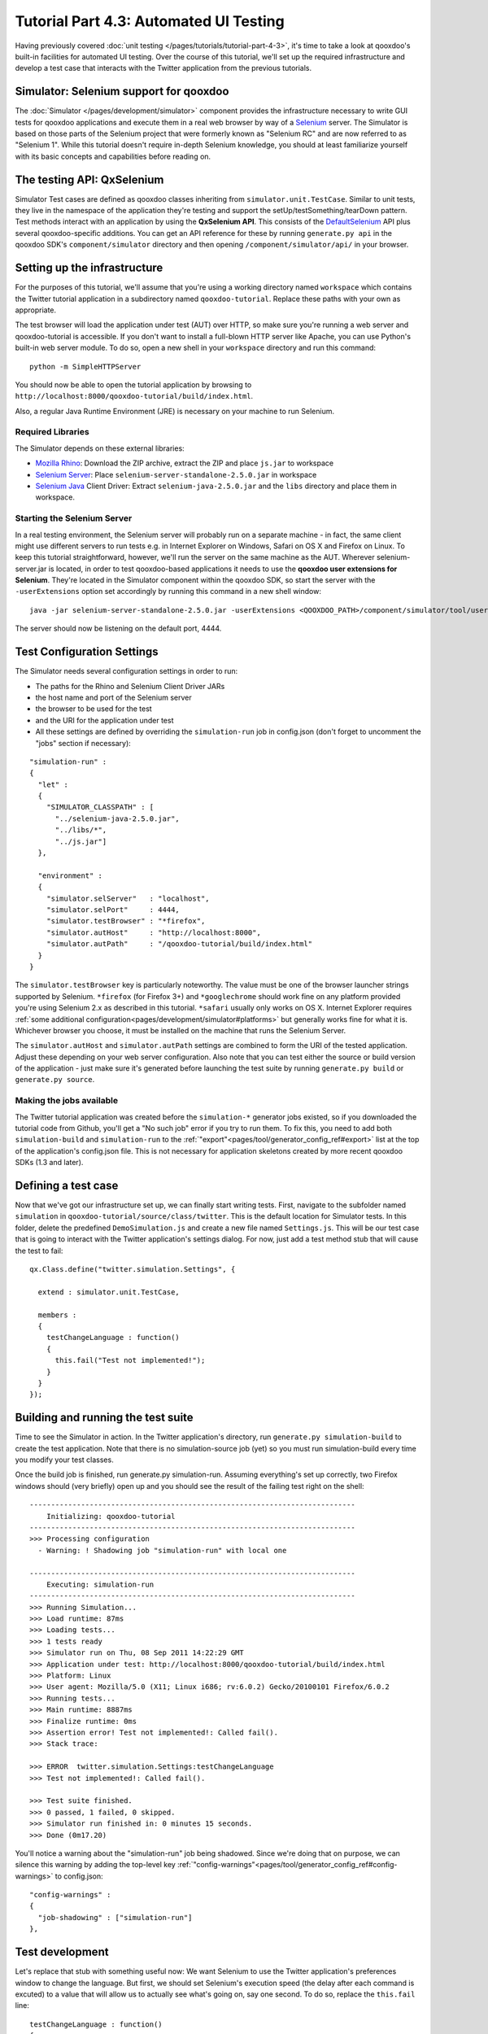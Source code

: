 .. _pages/tutorials/tutorial-part-4-3-1#tutorial_part_4.3.1:_gui_testing:

Tutorial Part 4.3: Automated UI Testing
***************************************

Having previously covered :doc:`unit testing </pages/tutorials/tutorial-part-4-3>`, it's time to take a look at qooxdoo's built-in facilities for automated UI testing. Over the course of this tutorial, we'll set up the required infrastructure and develop a test case that interacts with the Twitter application from the previous tutorials.

|Simulator executing a test suite|

.. |Simulator executing a test suite| image:: /pages/tutorials/tutorial_4_3_1-1.png

.. _pages/tutorials/tutorial-part-4-3-1#simulator:

Simulator: Selenium support for qooxdoo
=======================================
The :doc:`Simulator </pages/development/simulator>` component provides the infrastructure necessary to write GUI tests for qooxdoo applications and execute them in a real web browser by way of a `Selenium <http://seleniumhq.org/>`_ server.
The Simulator is based on those parts of the Selenium project that were formerly known as "Selenium RC" and are now referred to as "Selenium 1". While this tutorial doesn't require in-depth Selenium knowledge, you should at least familiarize yourself with its basic concepts and capabilities before reading on.

.. _pages/tutorials/tutorial-part-4-3-1#qxselenium:

The testing API: QxSelenium
===========================
Simulator Test cases are defined as qooxdoo classes inheriting from ``simulator.unit.TestCase``. Similar to unit tests, they live in the namespace of the application they're testing and support the setUp/testSomething/tearDown pattern. Test methods interact with an application by using the **QxSelenium API**. This consists of the `DefaultSelenium <http://www.jarvana.com/jarvana/view/org/seleniumhq/selenium/selenium/2.0a2/selenium-2.0a2-javadoc.jar!/com/thoughtworks/selenium/DefaultSelenium.html>`_ API plus several qooxdoo-specific additions. You can get an API reference for these by running ``generate.py api`` in the qooxdoo SDK's ``component/simulator`` directory and then opening ``/component/simulator/api/`` in your browser.

.. _pages/tutorials/tutorial-part-4-3-1#setup:

Setting up the infrastructure
=============================
For the purposes of this tutorial, we'll assume that you're using a working directory named ``workspace`` which contains the Twitter tutorial application in a subdirectory named ``qooxdoo-tutorial``. Replace these paths with your own as appropriate.

The test browser will load the application under test (AUT) over HTTP, so make sure you're running a web server and qooxdoo-tutorial is accessible. If you don't want to install a full-blown HTTP server like Apache, you can use Python's built-in web server module. To do so, open a new shell in your ``workspace`` directory and run this command:

::

  python -m SimpleHTTPServer

You should now be able to open the tutorial application by browsing to ``http://localhost:8000/qooxdoo-tutorial/build/index.html``.

Also, a regular Java Runtime Environment (JRE) is necessary on your machine to run Selenium.

Required Libraries
------------------
The Simulator depends on these external libraries:

* `Mozilla Rhino <http://www.mozilla.org/rhino/download.html>`_: Download the ZIP archive, extract the ZIP and place ``js.jar`` to workspace
* `Selenium Server <http://selenium.googlecode.com/files/selenium-server-standalone-2.5.0.jar>`_: Place ``selenium-server-standalone-2.5.0.jar`` in workspace
* `Selenium Java <http://selenium.googlecode.com/files/selenium-java-2.5.0.zip>`_ Client Driver: Extract ``selenium-java-2.5.0.jar`` and the ``libs`` directory and place them in workspace.

Starting the Selenium Server
----------------------------
In a real testing environment, the Selenium server will probably run on a separate machine - in fact, the same client might use different servers to run tests e.g. in Internet Explorer on Windows, Safari on OS X and Firefox on Linux. To keep this tutorial straightforward, however, we'll run the server on the same machine as the AUT.
Wherever selenium-server.jar is located, in order to test qooxdoo-based applications it needs to use the **qooxdoo user extensions for Selenium**. They're located in the Simulator component within the qooxdoo SDK, so start the server with the ``-userExtensions`` option set accordingly by running this command in a new shell window:

::

  java -jar selenium-server-standalone-2.5.0.jar -userExtensions <QOOXDOO_PATH>/component/simulator/tool/user-extensions/user-extensions.js

The server should now be listening on the default port, 4444.

.. _pages/tutorials/tutorial-part-4-3-1#configuration:

Test Configuration Settings
===========================
The Simulator needs several configuration settings in order to run:

* The paths for the Rhino and Selenium Client Driver JARs
* the host name and port of the Selenium server
* the browser to be used for the test
* and the URI for the application under test
* All these settings are defined by overriding the ``simulation-run`` job in config.json (don't forget to uncomment the "jobs" section if necessary):

::

  "simulation-run" :
  {
    "let" :
    {
      "SIMULATOR_CLASSPATH" : [
        "../selenium-java-2.5.0.jar",
        "../libs/*",
        "../js.jar"]
    },
   
    "environment" :
    {
      "simulator.selServer"   : "localhost",
      "simulator.selPort"     : 4444,
      "simulator.testBrowser" : "*firefox",
      "simulator.autHost"     : "http://localhost:8000",
      "simulator.autPath"     : "/qooxdoo-tutorial/build/index.html"
    }
  }

The ``simulator.testBrowser`` key is particularly noteworthy. The value must be one of the browser launcher strings supported by Selenium. ``*firefox`` (for Firefox 3+) and ``*googlechrome`` should work fine on any platform provided you're using Selenium 2.x as described in this tutorial. ``*safari`` usually only works on OS X. Internet Explorer requires :ref:`some additional configuration<pages/development/simulator#platforms>` but generally works fine for what it is. Whichever browser you choose, it must be installed on the machine that runs the Selenium Server.

The ``simulator.autHost`` and ``simulator.autPath`` settings are combined to form the URI of the tested application. Adjust these depending on your web server configuration. Also note that you can test either the source or build version of the application - just make sure it's generated before launching the test suite by running ``generate.py build`` or ``generate.py source``.

Making the jobs available
----------------------------

The Twitter tutorial application was created before the ``simulation-*`` generator jobs existed, so if you downloaded the tutorial code from Github, you'll get a "No such job" error if you try to run them. To fix this, you need to add both ``simulation-build`` and ``simulation-run`` to the :ref:`"export"<pages/tool/generator_config_ref#export>` list at the top of the application's config.json file. This is not necessary for application skeletons created by more recent qooxdoo SDKs (1.3 and later).

.. _pages/tutorials/tutorial-part-4-3-1#defining_a_test_case:

Defining a test case
====================
Now that we've got our infrastructure set up, we can finally start writing tests. First, navigate to the subfolder named ``simulation`` in ``qooxdoo-tutorial/source/class/twitter``. This is the default location for Simulator tests. In this folder, delete the predefined ``DemoSimulation.js`` and create a new file named ``Settings.js``. This will be our test case that is going to interact with the Twitter application's settings dialog. For now, just add a test method stub that will cause the test to fail:

::

  qx.Class.define("twitter.simulation.Settings", {
   
    extend : simulator.unit.TestCase,
   
    members :
    {
      testChangeLanguage : function()
      {
        this.fail("Test not implemented!");
      }
    }
  });

.. _pages/tutorials/tutorial-part-4-3-1#building-running-test-suite:

Building and running the test suite
===================================
Time to see the Simulator in action. In the Twitter application's directory, run ``generate.py simulation-build`` to create the test application. Note that there is no simulation-source job (yet) so you must run simulation-build every time you modify your test classes.

Once the build job is finished, run generate.py simulation-run. Assuming everything's set up correctly, two Firefox windows should (very briefly) open up and you should see the result of the failing test right on the shell:

::

  ----------------------------------------------------------------------------
      Initializing: qooxdoo-tutorial
  ----------------------------------------------------------------------------
  >>> Processing configuration
    - Warning: ! Shadowing job "simulation-run" with local one
  
  ----------------------------------------------------------------------------
      Executing: simulation-run
  ----------------------------------------------------------------------------
  >>> Running Simulation...
  >>> Load runtime: 87ms
  >>> Loading tests...
  >>> 1 tests ready
  >>> Simulator run on Thu, 08 Sep 2011 14:22:29 GMT
  >>> Application under test: http://localhost:8000/qooxdoo-tutorial/build/index.html
  >>> Platform: Linux
  >>> User agent: Mozilla/5.0 (X11; Linux i686; rv:6.0.2) Gecko/20100101 Firefox/6.0.2
  >>> Running tests...
  >>> Main runtime: 8887ms
  >>> Finalize runtime: 0ms
  >>> Assertion error! Test not implemented!: Called fail().
  >>> Stack trace: 
  
  >>> ERROR  twitter.simulation.Settings:testChangeLanguage
  >>> Test not implemented!: Called fail().
  
  >>> Test suite finished.
  >>> 0 passed, 1 failed, 0 skipped.
  >>> Simulator run finished in: 0 minutes 15 seconds.
  >>> Done (0m17.20)

You'll notice a warning about the "simulation-run" job being shadowed. Since we're doing that on purpose, we can silence this warning by adding the top-level key :ref:`"config-warnings"<pages/tool/generator_config_ref#config-warnings>` to config.json:

::

  "config-warnings" :
  {
    "job-shadowing" : ["simulation-run"]
  },

.. _pages/tutorials/tutorial-part-4-3-1#test-development:

Test development
================
Let's replace that stub with something useful now: We want Selenium to use the Twitter application's preferences window to change the language.
But first, we should set Selenium's execution speed (the delay after each command is excuted) to a value that will allow us to actually see what's going on, say one second. To do so, replace the ``this.fail`` line:

::

  testChangeLanguage : function()
  {
    this.getQxSelenium().setSpeed(1000);
  }

The first real action of the test will be to click the "Preferences" button. This leads us to one of the main challenges when developing Selenium tests: How to locate the right element.

Locator strategies
------------------
Elements can be located using several different strategies, generic as well as as qooxdoo-specific ones. See the manual for an overview:

:ref:`Simulator: Locating elements<pages/development/simulator_locators#simulator_locators>`

In this tutorial, we'll focus on the :ref:`qxhv <pages/development/simulator_locators#qxhv>` locator. Just like :ref:`qxh<pages/development/simulator_locators#qxh>`, it traverses the application's widget hierarchy, using a syntax similar to XPath to match the widgets it finds to criteria defined by the user.

**Note:** The :ref:`Selenium IDE<pages/development/simulator#selenium_ide>` Firefox add-on and the :ref:`qooxdoo Inspector<pages/application/inspector_selenium#using_the_qooxdoo_inspector_to_write_selenium_tests>` can be very helpful tools for finding locators and debugging Selenium tests.

The qxhv locator allows us to find any widget with a given "label" property value:

::

  qxhv=*/[@label=Preferences]

A word about locales
--------------------
As you'll be aware if you've completed the :ref:`Translation tutorial <pages/tutorials/tutorial-part-4-3#tutorial_part_4.3:_translation>`, the Twitter application is localized and will automatically switch the display language if the locale of the browser it's opened in matches one of the supported languages (German, English, French and Romanian). This means that depending on the locale of the browser you're using to run the test suite, you may have to adjust the target value of the Preferences label locator step, e.g. ``qxhv=*/[@label=Einstellungen]`` for a German language browser.

Executing commands
------------------
To simulate a user clicking on the target identified by the locator, we need to combine it with the ``qxClick`` command:

::

  // Click the Preferences button
  var preferencesButtonLocator = "qxhv=*/[@label=Preferences]";

  this.getQxSelenium().qxClick(preferencesButtonLocator);

This should open the Preferences window. To make sure the command worked, we can employ the ``isElementPresent`` command, then use an `assertion <http://demo.qooxdoo.org/current/apiviewer/#qx.core.Assert>`_ so the test will fail if the window didn't open:

::

  // Check if the Preferences window opened
  var settingsWindowLocator = "qxhv=[@classname=twitter.SettingsWindow]";
  var settingsWindowPresent = this.getQxSelenium().isElementPresent(settingsWindowLocator);
  this.assertTrue(settingsWindowPresent);

If the settings window was a ``qx.ui.window.Window``, we could simply use the class name as the locator step. But that only works with classes from the qx.* name space. For a custom widget class like ``twitter.SettingsWindow``, we need to search by ``classname``, a plain JavaScript attribute supported by all qooxdoo objects. The ``@propertyName=value`` locator step covers these as well.

All right, time to execute the test again (don't forget to run ``simulation-build`` again first). Assuming all went well and the test passed, the next step is to select one of the language options from the Preferences window. ``qx.ui.form.RadioButton`` also has a ``label`` property (inherited from ``qx.ui.basic.Atom``), so we'll use that:

::

  // Click the radio button for Romanian
  var romanianLabelLocator = "qxhv=[@classname=twitter.SettingsWindow]/*/[@label=Romanian]";
  this.getQxSelenium().qxClick(romanianLabelLocator);

Obviously, if your browser's locale is Romanian, this option will already be selected so you should choose a different one.

Following that, we want to close the Preferences window. The close button doesn't have a label, but we can find it by looking for the file name of its icon:

::

  // Click the window's close button
  var windowCloseButtonLocator = "qxhv=[@classname=twitter.SettingsWindow]/qx.ui.container.Composite/[@icon=close\.gif]";
  this.getQxSelenium().qxClick(windowCloseButtonLocator);

We don't need to use the full resource ID of the icon since the ``[@property=value]`` step treats the value as a regular expression.

Again, we'll use ``isElementPresent`` to check the result:

::

  // Check if the window was closed
  settingsWindowPresent = this.getQxSelenium().isElementPresent(settingsWindowLocator);
  this.assertFalse(settingsWindowPresent);

This would be a good time to re-generate and run the test to make sure everything works as expected.

Verifying the language change
-----------------------------
For the final step of this tutorial, we'll check if the language change was correctly applied to the twitter application. The first approach might be to use ``isElementPresent`` to check for the Preferences button with the translated label value (e.g. "Preferinte" for Romanian). That won't work, however, since the value of the "label" property is a  `qx.locale.LocalizedString <http://demo.qooxdoo.org/current/apiviewer/#qx.locale.LocalizedString>`_ object, so the ``[@property=value]`` locator step will try to call ``toString`` on it. This will return the original, untranslated label so the check will fail. To get the visible, translated string, we need to call the LocalizedString's ``translate()`` method. That's where ``QxSelenium.getRunInContext`` comes in: It takes a locator and a snippet of JavaScript code which it uses as the body of a new function. This function will then be called in the context of the widget identified by the locator, i.e. "this" will reference the widget instance. The function's return value is then serialized as JSON and returned by ``getRunInContext``. We can use this to compare the translated label value to what we're expecting:

::

  // Get the translated string for the Preferences button label
  var translatedLabel = this.getQxSelenium().getRunInContext(preferencesButtonLocator,
  "return this.getLabel().translate().toString()");
  // Check if the label was translated
  this.assertEquals("Preferinte", translatedLabel);

And that's it for this introduction to the Simulator. If you have further questions or encounter any problems getting the tutorial code to run, please contact us on the `qooxdoo-devel mailing list <http://qooxdoo.org/community/mailing_lists/>`_.